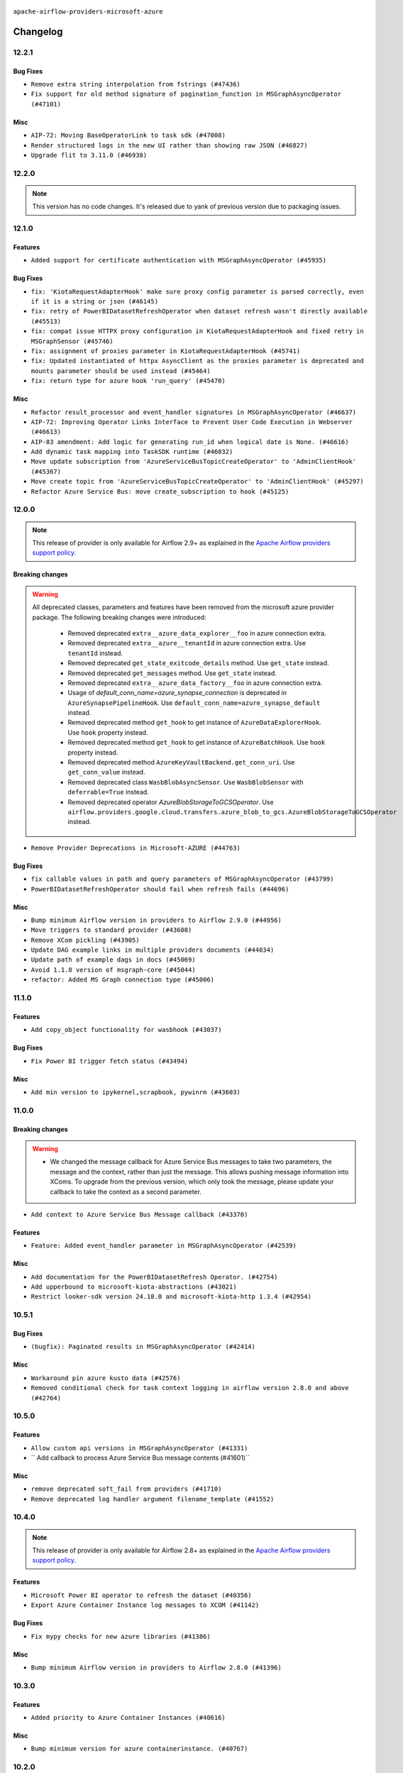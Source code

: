  .. Licensed to the Apache Software Foundation (ASF) under one
    or more contributor license agreements.  See the NOTICE file
    distributed with this work for additional information
    regarding copyright ownership.  The ASF licenses this file
    to you under the Apache License, Version 2.0 (the
    "License"); you may not use this file except in compliance
    with the License.  You may obtain a copy of the License at

 ..   http://www.apache.org/licenses/LICENSE-2.0

 .. Unless required by applicable law or agreed to in writing,
    software distributed under the License is distributed on an
    "AS IS" BASIS, WITHOUT WARRANTIES OR CONDITIONS OF ANY
    KIND, either express or implied.  See the License for the
    specific language governing permissions and limitations
    under the License.


.. NOTE TO CONTRIBUTORS:
   Please, only add notes to the Changelog just below the "Changelog" header when there are some breaking changes
   and you want to add an explanation to the users on how they are supposed to deal with them.
   The changelog is updated and maintained semi-automatically by release manager.

``apache-airflow-providers-microsoft-azure``


Changelog
---------

12.2.1
......

Bug Fixes
~~~~~~~~~

* ``Remove extra string interpolation from fstrings (#47436)``
* ``Fix support for old method signature of pagination_function in MSGraphAsyncOperator (#47101)``

Misc
~~~~

* ``AIP-72: Moving BaseOperatorLink to task sdk (#47008)``
* ``Render structured logs in the new UI rather than showing raw JSON (#46827)``
* ``Upgrade flit to 3.11.0 (#46938)``

.. Below changes are excluded from the changelog. Move them to
   appropriate section above if needed. Do not delete the lines(!):
   * ``Move tests_common package to devel-common project (#47281)``
   * ``Improve documentation for updating provider dependencies (#47203)``
   * ``Add legacy namespace packages to airflow.providers (#47064)``
   * ``Remove extra whitespace in provider readme template (#46975)``

12.2.0
......

.. note::
  This version has no code changes. It's released due to yank of previous version due to packaging issues.

12.1.0
......

Features
~~~~~~~~

* ``Added support for certificate authentication with MSGraphAsyncOperator (#45935)``

Bug Fixes
~~~~~~~~~

* ``fix: 'KiotaRequestAdapterHook' make sure proxy config parameter is parsed correctly, even if it is a string or json (#46145)``
* ``fix: retry of PowerBIDatasetRefreshOperator when dataset refresh wasn't directly available (#45513)``
* ``fix: compat issue HTTPX proxy configuration in KiotaRequestAdapterHook and fixed retry in MSGraphSensor (#45746)``
* ``fix: assignment of proxies parameter in KiotaRequestAdapterHook (#45741)``
* ``fix: Updated instantiated of httpx AsyncClient as the proxies parameter is deprecated and mounts parameter should be used instead (#45464)``
* ``fix: return type for azure hook 'run_query' (#45470)``

Misc
~~~~

* ``Refactor result_processor and event_handler signatures in MSGraphAsyncOperator (#46637)``
* ``AIP-72: Improving Operator Links Interface to Prevent User Code Execution in Webserver (#46613)``
* ``AIP-83 amendment: Add logic for generating run_id when logical date is None. (#46616)``
* ``Add dynamic task mapping into TaskSDK runtime (#46032)``
* ``Move update subscription from 'AzureServiceBusTopicCreateOperator' to 'AdminClientHook' (#45367)``
* ``Move create topic from 'AzureServiceBusTopicCreateOperator' to 'AdminClientHook' (#45297)``
* ``Refactor Azure Service Bus: move create_subscription to hook (#45125)``

.. Below changes are excluded from the changelog. Move them to
   appropriate section above if needed. Do not delete the lines(!):
   * ``Avoid imports from "providers" (#46801)``
   * ``Move provider_tests to unit folder in provider tests (#46800)``
   * ``Removed the unused provider's distribution (#46608)``
   * ``Migrate Amazon provider package (#46590)``
   * ``Provider moving/microsoft azure (#46254)``

12.0.0
......

.. note::
  This release of provider is only available for Airflow 2.9+ as explained in the
  `Apache Airflow providers support policy <https://github.com/apache/airflow/blob/main/PROVIDERS.rst#minimum-supported-version-of-airflow-for-community-managed-providers>`_.

Breaking changes
~~~~~~~~~~~~~~~~

.. warning::
  All deprecated classes, parameters and features have been removed from the microsoft azure provider package.
  The following breaking changes were introduced:

    * Removed deprecated ``extra__azure_data_explorer__foo`` in azure connection extra.
    * Removed deprecated ``extra__azure__tenantId`` in azure connection extra. Use ``tenantId`` instead.
    * Removed deprecated ``get_state_exitcode_details`` method. Use ``get_state`` instead.
    * Removed deprecated ``get_messages`` method. Use ``get_state`` instead.
    * Removed deprecated ``extra__azure_data_factory__foo`` in azure connection extra.
    * Usage of `default_conn_name=azure_synapse_connection` is deprecated in ``AzureSynapsePipelineHook``. Use ``default_conn_name=azure_synapse_default`` instead.
    * Removed deprecated method ``get_hook`` to get instance of ``AzureDataExplorerHook``. Use ``hook`` property instead.
    * Removed deprecated method ``get_hook`` to get instance of ``AzureBatchHook``. Use ``hook`` property instead.
    * Removed deprecated method ``AzureKeyVaultBackend.get_conn_uri``. Use ``get_conn_value`` instead.
    * Removed deprecated class ``WasbBlobAsyncSensor``. Use ``WasbBlobSensor`` with ``deferrable=True`` instead.
    * Removed deprecated operator `AzureBlobStorageToGCSOperator`. Use ``airflow.providers.google.cloud.transfers.azure_blob_to_gcs.AzureBlobStorageToGCSOperator`` instead.

* ``Remove Provider Deprecations in Microsoft-AZURE (#44763)``

Bug Fixes
~~~~~~~~~

* ``fix callable values in path and query parameters of MSGraphAsyncOperator (#43799)``
* ``PowerBIDatasetRefreshOperator should fail when refresh fails (#44696)``

Misc
~~~~

* ``Bump minimum Airflow version in providers to Airflow 2.9.0 (#44956)``
* ``Move triggers to standard provider (#43608)``
* ``Remove XCom pickling (#43905)``
* ``Update DAG example links in multiple providers documents (#44034)``
* ``Update path of example dags in docs (#45069)``
* ``Avoid 1.1.8 version of msgraph-core (#45044)``
* ``refactor: Added MS Graph connection type (#45006)``

.. Below changes are excluded from the changelog. Move them to
   appropriate section above if needed. Do not delete the lines(!):
   * ``Use Python 3.9 as target version for Ruff & Black rules (#44298)``

11.1.0
......

Features
~~~~~~~~

* ``Add copy_object functionality for wasbhook (#43037)``

Bug Fixes
~~~~~~~~~

* ``Fix Power BI trigger fetch status (#43494)``

Misc
~~~~

* ``Add min version to ipykernel,scrapbook, pywinrm (#43603)``


.. Below changes are excluded from the changelog. Move them to
   appropriate section above if needed. Do not delete the lines(!):

11.0.0
......

Breaking changes
~~~~~~~~~~~~~~~~

.. warning::
   * We changed the message callback for Azure Service Bus messages to take two parameters, the message and the context, rather than just the message. This allows pushing message information into XComs. To upgrade from the previous version, which only took the message, please update your callback to take the context as a second parameter.


* ``Add context to Azure Service Bus Message callback (#43370)``

Features
~~~~~~~~

* ``Feature: Added event_handler parameter in MSGraphAsyncOperator (#42539)``

Misc
~~~~

* ``Add documentation for the PowerBIDatasetRefresh Operator. (#42754)``
* ``Add upperbound to microsoft-kiota-abstractions (#43021)``
* ``Restrict looker-sdk version 24.18.0 and microsoft-kiota-http 1.3.4 (#42954)``


.. Below changes are excluded from the changelog. Move them to
   appropriate section above if needed. Do not delete the lines(!):
   * ``Split providers out of the main "airflow/" tree into a UV workspace project (#42505)``

10.5.1
......

Bug Fixes
~~~~~~~~~

* ``(bugfix): Paginated results in MSGraphAsyncOperator (#42414)``

Misc
~~~~

* ``Workaround pin azure kusto data (#42576)``
* ``Removed conditional check for task context logging in airflow version 2.8.0 and above (#42764)``


.. Below changes are excluded from the changelog. Move them to
   appropriate section above if needed. Do not delete the lines(!):

10.5.0
......

Features
~~~~~~~~

* ``Allow custom api versions in MSGraphAsyncOperator (#41331)``
* `` Add callback to process Azure Service Bus message contents (#41601)``

Misc
~~~~

* ``remove deprecated soft_fail from providers (#41710)``
* ``Remove deprecated log handler argument filename_template (#41552)``


.. Below changes are excluded from the changelog. Move them to
   appropriate section above if needed. Do not delete the lines(!):

10.4.0
......

.. note::
  This release of provider is only available for Airflow 2.8+ as explained in the
  `Apache Airflow providers support policy <https://github.com/apache/airflow/blob/main/PROVIDERS.rst#minimum-supported-version-of-airflow-for-community-managed-providers>`_.

Features
~~~~~~~~

* ``Microsoft Power BI operator to refresh the dataset (#40356)``
* ``Export Azure Container Instance log messages to XCOM (#41142)``

Bug Fixes
~~~~~~~~~

* ``Fix mypy checks for new azure libraries (#41386)``

Misc
~~~~

* ``Bump minimum Airflow version in providers to Airflow 2.8.0 (#41396)``


.. Below changes are excluded from the changelog. Move them to
   appropriate section above if needed. Do not delete the lines(!):

10.3.0
......

Features
~~~~~~~~

* ``Added priority to Azure Container Instances (#40616)``

Misc
~~~~

* ``Bump minimum version for azure containerinstance. (#40767)``


.. Below changes are excluded from the changelog. Move them to
   appropriate section above if needed. Do not delete the lines(!):

10.2.0
......

Features
~~~~~~~~

* ``Add S3ToAzureBlobStorageOperator (#40511)``

.. Below changes are excluded from the changelog. Move them to
   appropriate section above if needed. Do not delete the lines(!):
   * ``Enable enforcing pydocstyle rule D213 in ruff. (#40448)``

10.1.2
......

Bug Fixes
~~~~~~~~~

* ``Switch AzureDataLakeStorageV2Hook to use DefaultAzureCredential for managed identity/workload auth (#38497)``
* ``BUGFIX: Make sure XComs work correctly in MSGraphAsyncOperator with paged results and dynamic task mapping (#40301)``

Misc
~~~~

* ``implement per-provider tests with lowest-direct dependency resolution (#39946)``

.. Review and move the new changes to one of the sections above:
   * ``Revert "refactor: Make sure xcoms work correctly in multi-threaded environmen…" (#40300)``
   * ``refactor: Make sure xcoms work correctly in multi-threaded environment by taking the map_index into account (#40297)``

10.1.1
......

Misc
~~~~

* ``Remove unused backward compatibility _read function in WasbTaskHandler (#39827)``
* ``Update example AzureContainerInstancesOperator (#39466)``

10.1.0
......

.. note::
  This release of provider is only available for Airflow 2.7+ as explained in the
  `Apache Airflow providers support policy <https://github.com/apache/airflow/blob/main/PROVIDERS.rst#minimum-supported-version-of-airflow-for-community-managed-providers>`_.

Features
~~~~~~~~

* ``add dns_config and diagnostics parameters to AzureContainerInstancesOperator (#39156)``
* ``Add stacklevel into the 'AzureSynapsePipelineHook' deprecation warnings (#39192)``
* ``Adding MSGraphOperator in Microsoft Azure provider (#38111)``
* ``Make handling of connection by fs/adls.py closer to that of WasbHook and add unit tests. (#38747)``
* ``Implement run-method on KiotaRequestAdapterHook and move logic away from triggerer to hook (#39237)``
* ``Implemented MSGraphSensor as a deferrable sensor (#39304)``

Bug Fixes
~~~~~~~~~

* ``Fix: Only quote the keys of the query_parameters in MSGraphOperator (#39207)``

Misc
~~~~

* ``Bump minimum Airflow version in providers to Airflow 2.7.0 (#39240)``
* ``Reapply templates for all providers (#39554)``
* ``Faster 'airflow_version' imports (#39552)``
* ``Simplify 'airflow_version' imports (#39497)``

.. Review and move the new changes to one of the sections above:
   * ``Prepare docs 1st wave May 2024 (#39328)``

10.0.0
......

.. warning::
   * We bumped the minimum version of azure-cosmos to 4.6.0, and providing a partition key is now required to create, get or delete a container and to get a document.

Breaking changes
~~~~~~~~~~~~~~~~

.. warning::
   * ``azure_synapse_pipeline`` connection type has been changed to ``azure_synapse``.
   * The usage of ``default_conn_name=azure_synapse_connection`` is deprecated and will be removed in future. The new default connection name for ``AzureSynapsePipelineHook`` is: ``default_conn_name=azure_synapse_default``.

* ``Feature/refactor azure synapse pipeline class (#38723)``

Features
~~~~~~~~

* ``Add 'ADLSCreateObjectOperator' (#37821)``

Bug Fixes
~~~~~~~~~

* ``fix(microsoft/azure): add return statement to yield within a while loop in triggers (#38393)``
* ``fix cosmos hook static checks by making providing partition_key mandatory (#38199)``

Misc
~~~~

* ``refactor: Refactored __new__ magic method of BaseOperatorMeta to avoid bad mixing classic and decorated operators (#37937)``
* ``update to latest service bus (#38384)``
* ``Limit azure-cosmos (#38175)``

.. Review and move the new changes to one of the sections above:
   * ``fix: try002 for provider microsoft azure (#38805)``
   * ``Bump ruff to 0.3.3 (#38240)``

9.0.1
.....

Bug Fixes
~~~~~~~~~

* ``fix: Pass proxies config when using ClientSecretCredential in AzureDataLakeStorageV2Hook (#37103)``

.. Below changes are excluded from the changelog. Move them to
   appropriate section above if needed. Do not delete the lines(!):
   * ``Add comment about versions updated by release manager (#37488)``
   * ``D401 Support in Microsoft providers (#37327)``

9.0.0
.....

Breaking changes
~~~~~~~~~~~~~~~~

.. warning::
   In this version of the provider, ``include`` and ``delimiter`` params have been removed from
   ``WasbPrefixSensorTrigger``. These params will now need to passed through ``check_options`` param

* ``Fix WasbPrefixSensor arg inconsistency between sync and async mode (#36806)``
* ``add WasbPrefixSensorTrigger params breaking change to azure provider changelog (#36940)``

Bug Fixes
~~~~~~~~~

* ``Fix failed tasks are not detected in 'AzureBatchHook' (#36785)``
* ``Fix assignment of template field in '__init__' in 'container_instances.py' (#36529)``

Misc
~~~~

* ``feat: Switch all class, functions, methods deprecations to decorators (#36876)``

.. Review and move the new changes to one of the sections above:
   * ``Revert "Provide the logger_name param in providers hooks in order to override the logger name (#36675)" (#37015)``
   * ``Fix stacklevel in warnings.warn into the providers (#36831)``
   * ``Standardize airflow build process and switch to Hatchling build backend (#36537)``
   * ``Provide the logger_name param in providers hooks in order to override the logger name (#36675)``
   * ``Prepare docs 1st wave of Providers January 2024 (#36640)``
   * ``Speed up autocompletion of Breeze by simplifying provider state (#36499)``
   * ``Add docs for RC2 wave of providers for 2nd round of Jan 2024 (#37019)``

8.5.1
.....

Misc
~~~~

* ``Remove unused '_parse_version' function (#36450)``
* ``Clean WASB task handler code after bumping min Airflow version to 2.6.0 (#36421)``

.. Below changes are excluded from the changelog. Move them to
   appropriate section above if needed. Do not delete the lines(!):

8.5.0
.....

Features
~~~~~~~~

* ``Allow storage options to be passed (#35820)``

Bug Fixes
~~~~~~~~~

* ``azurefilesharehook fix with connection type azure (#36309)``
* ``Follow BaseHook connection fields method signature in child classes (#36086)``

Misc
~~~~

* ``Add code snippet formatting in docstrings via Ruff (#36262)``

.. Below changes are excluded from the changelog. Move them to
   appropriate section above if needed. Do not delete the lines(!):

8.4.0
.....

.. note::
  This release of provider is only available for Airflow 2.6+ as explained in the
  `Apache Airflow providers support policy <https://github.com/apache/airflow/blob/main/PROVIDERS.rst#minimum-supported-version-of-airflow-for-community-managed-providers>`_.

Bug Fixes
~~~~~~~~~

* ``Fix reraise outside of try block in 'AzureSynapsePipelineRunLink.get_fields_from_url' (#36009)``
* ``Do not catch too broad exception in 'WasbHook.delete_container' (#36034)``

Misc
~~~~

* ``Bump minimum Airflow version in providers to Airflow 2.6.0 (#36017)``

.. Below changes are excluded from the changelog. Move them to
   appropriate section above if needed. Do not delete the lines(!):
   * ``Add feature to build "chicken-egg" packages from sources (#35890)``

8.3.0
.....

Features
~~~~~~~~

* ``Add Azure Synapse Pipeline connection-type in the UI (#35709)``
* ``Add task context logging feature to allow forwarding messages to task logs (#32646)``
* ``Add operator to invoke Azure-Synapse pipeline (#35091)``
* ``Extend task context logging support for remote logging using WASB (Azure Blob Storage) (#32972)``

Misc
~~~~

* ``Check attr on parent not self re TaskContextLogger set_context (#35780)``
* ``Remove backcompat with Airflow 2.3/2.4 in providers (#35727)``

.. Below changes are excluded from the changelog. Move them to
   appropriate section above if needed. Do not delete the lines(!):
   * ``Fix and reapply templates for provider documentation (#35686)``
   * ``Use reproducible builds for providers (#35693)``

8.2.0
.....

Features
~~~~~~~~

* ``add managed identity support to AsyncDefaultAzureCredential (#35394)``
* ``feat(provider/azure): add managed identity support to container_registry hook (#35320)``
* ``feat(provider/azure): add managed identity support to wasb hook (#35326)``
* ``feat(provider/azure): add managed identity support to asb hook (#35324)``
* ``feat(provider/azure): add managed identity support to cosmos hook (#35323)``
* ``feat(provider/azure): add managed identity support to container_volume hook (#35321)``
* ``feat(provider/azure): add managed identity support to container_instance hook (#35319)``
* ``feat(provider/azure): add managed identity support to adx hook (#35325)``
* ``feat(provider/azure): add managed identity support to batch hook (#35327)``
* ``feat(provider/azure): add managed identity support to data_factory hook (#35328)``
* ``feat(provider/azure): add managed identity support to synapse hook (#35329)``
* ``feat(provider/azure): add managed identity support to fileshare hook (#35330)``

Bug Fixes
~~~~~~~~~

* ``Fix AzureContainerInstanceOperator remove_on_error (#35212)``
* ``fix(providers/microsoft): setting use_async=True for get_async_default_azure_credential (#35432)``


Misc
~~~~

* ``Remove empty TYPE_CHECKING block into the Azure provider (#35477)``
* ``Refactor azure managed identity (#35367)``
* ``Reuse get_default_azure_credential method from Azure utils method (#35318)``
* `` make DefaultAzureCredential configurable in AzureKeyVaultBackend (#35052)``
* ``Make DefaultAzureCredential in AzureBaseHook configuration (#35051)``

.. Below changes are excluded from the changelog. Move them to
   appropriate section above if needed. Do not delete the lines(!):
   * ``Switch from Black to Ruff formatter (#35287)``

8.1.0
.....

Features
~~~~~~~~

* ``AIP-58: Add Airflow ObjectStore (AFS) (#34729)``

.. Below changes are excluded from the changelog. Move them to
   appropriate section above if needed. Do not delete the lines(!):
   * ``Prepare docs 3rd wave of Providers October 2023 (#35187)``
   * ``Pre-upgrade 'ruff==0.0.292' changes in providers (#35053)``
   * ``Upgrade pre-commits (#35033)``

8.0.0
.....

.. note::
  This release of provider is only available for Airflow 2.5+ as explained in the
  `Apache Airflow providers support policy <https://github.com/apache/airflow/blob/main/PROVIDERS.rst#minimum-supported-version-of-airflow-for-community-managed-providers>`_.

Breaking changes
~~~~~~~~~~~~~~~~

.. warning::
   In this version of the provider, we have removed network_profile param from AzureContainerInstancesOperator and
   AzureDataFactoryHook methods and AzureDataFactoryRunPipelineOperator arguments resource_group_name and factory_name
   is now required instead of kwargs

* resource_group_name and factory_name is now required argument in AzureDataFactoryHook method get_factory, update_factory,
  create_factory, delete_factory, get_linked_service, delete_linked_service, get_dataset, delete_dataset, get_dataflow,
  update_dataflow, create_dataflow, delete_dataflow, get_pipeline, delete_pipeline, run_pipeline, get_pipeline_run,
  get_trigger, get_pipeline_run_status, cancel_pipeline_run, create_trigger, delete_trigger, start_trigger,
  stop_trigger, get_adf_pipeline_run_status, cancel_pipeline_run
* resource_group_name and factory_name is now required in AzureDataFactoryRunPipelineOperator
* Remove class ``PipelineRunInfo`` from ``airflow.providers.microsoft.azure.hooks.data_factory``
* Remove ``network_profile`` param from ``AzureContainerInstancesOperator``
* Remove deprecated ``extra__azure__tenantId`` from azure_container_instance connection extras
* Remove deprecated ``extra__azure__subscriptionId`` from azure_container_instance connection extras


* ``Bump azure-mgmt-containerinstance (#34738)``
* ``Upgrade azure-mgmt-datafactory in microsift azure provider (#34040)``

Features
~~~~~~~~

* ``Add subnet_ids param in AzureContainerInstancesOperator (#34850)``
* ``allow providing credentials through keyword argument in AzureKeyVaultBackend (#34706)``

Bug Fixes
~~~~~~~~~

* ``Name params while invoking ClientSecretCredential (#34732)``
* ``fix(providers/microsoft-azure): respect soft_fail argument when exception is raised (#34494)``
* ``Error handling for when Azure container log cannot be read in properly. (#34627)``
* ``Fix hardcoded container name in remote logging option for Azure Blob Storage (#32779)``

Misc
~~~~

* ``Bump min airflow version of providers (#34728)``
* ``Consolidate hook management in AzureBatchOperator (#34437)``
* ``Consolidate hook management in AzureDataExplorerQueryOperator (#34436)``

.. Review and move the new changes to one of the sections above:
   * ``Refactor: consolidate import time in providers (#34402)``
   * ``Refactor usage of str() in providers (#34320)``
   * ``Refactor: reduce some conditions in providers (#34440)``

7.0.0
.....

Breaking changes
~~~~~~~~~~~~~~~~

.. warning::
  In this version of the provider, we have changed AzureFileShareHook to use azure-storage-file-share library instead
  of azure-storage-file this change has impact on existing hook method see below for details, removed deprecated
  extra__azure_fileshare__ prefix from connection extras param and removed protocol param from connection extras

* get_conn from AzureFileShareHook return None instead FileService
* Remove protocol param from Azure fileshare connection extras
* Remove deprecated extra__azure_fileshare__ prefix from Azure fileshare connection extras, list_files
* Remove share_name, directory_name param from AzureFileShareHook method check_for_directory,
  list_directories_and_files, create_directory in favor of AzureFileShareHook share_name and directory_path param
* AzureFileShareHook method create_share and delete_share accept kwargs from ShareServiceClient.create_share
  and ShareServiceClient.delete_share
* Remove share_name, directory_name, file_name param from AzureFileShareHook method get_file, get_file_to_stream
  and load_file in favor of AzureFileShareHook share_name and file_path
* Remove AzureFileShareHook.check_for_file method
* Remove AzureFileShareHook.load_string, AzureFileShareHook.load_stream in favor of AzureFileShareHook.load_data

.. note::
  ``LocalToAzureDataLakeStorageOperator`` class has been removed in favor of ``LocalFilesystemToADLSOperator``
  ``AzureDataFactoryPipelineRunStatusAsyncSensor`` class has been removed in favor of ``AzureDataFactoryPipelineRunStatusSensor``

* ``Update Azure fileshare hook to use azure-storage-file-share instead of azure-storage-file (#33904)``
* ``Remove 'AzureDataFactoryPipelineRunStatusAsyncSensor' class (#34036)``
* ``Remove 'LocalToAzureDataLakeStorageOperator' class (#34035)``

Features
~~~~~~~~

* ``feat(providers/microsoft): add AzureContainerInstancesOperator.volume as template field (#34070)``
* ``Add DefaultAzureCredential support to AzureContainerRegistryHook (#33825)``
* ``feat(providers/microsoft): add DefaultAzureCredential support to AzureContainerVolumeHook (#33822)``

Misc
~~~~

* ``Refactor regex in providers (#33898)``
* ``Improve docs on AzureBatchHook DefaultAzureCredential support (#34098)``
* ``Remove  azure-storage-common from microsoft azure providers (#34038)``
* ``Remove useless string join from providers (#33968)``
* ``Refactor unneeded  jumps in providers (#33833)``


6.3.0
.....

Features
~~~~~~~~

* ``Add AzureBatchOperator example (#33716)``
* ``feat(providers/microsoft): add DefaultAzureCredential support to AzureContainerInstanceHook (#33467)``
* ``Add DefaultAzureCredential auth for ADX service (#33627)``
* ``feat(providers/microsoft): add DefaultAzureCredential to data_lake (#33433)``
* ``Allow passing fully_qualified_namespace and credential to initialize Azure Service Bus Client (#33493)``
* ``Add DefaultAzureCredential support to cosmos (#33436)``
* ``Add DefaultAzureCredential support to AzureBatchHook (#33469)``

Bug Fixes
~~~~~~~~~

* ``Fix updating account url for WasbHook (#33457)``
* ``Fix Azure Batch Hook instantiation (#33731)``
* ``Truncate Wasb storage account name if it's more than 24 characters (#33851)``
* ``Remove duplicated message commit in Azure MessageHook (#33776)``
* ``fix(providers/azure): remove json.dumps when querying AzureCosmosDBHook (#33653)``

Misc
~~~~

* ``Refactor: Remove useless str() calls (#33629)``
* ``Bump azure-kusto-data>=4.1.0 (#33598)``
* ``Simplify conditions on len() in providers/microsoft (#33566)``
* ``Set logging level to WARNING (#33314)``
* ``Simplify 'X for X in Y' to 'Y' where applicable (#33453)``
* ``Bump azure-mgmt-containerinstance>=7.0.0,<9.0.0 (#33696)``
* ``Improve modules import in Airflow providers by some of them into a type-checking block (#33754)``
* ``Use a single  statement with multiple contexts instead of nested  statements in providers (#33768)``
* ``remove unnecessary and rewrite it using list in providers (#33763)``
* ``Optimise Airflow DB backend usage in Azure Provider (#33750)``

.. Below changes are excluded from the changelog. Move them to
   appropriate section above if needed. Do not delete the lines(!):
   * ``Fix typos (double words and it's/its) (#33623)``
   * ``Further improvements for provider verification (#33670)``
   * ``Prepare docs for Aug 2023 3rd wave of Providers (#33730)``
   * ``Move Azure examples into system tests (#33727)``

6.2.4
.....

Misc
~~~~~

* ``Clean microsoft azure provider by deleting the custom prefix from conn extra fields (#30558)``

6.2.3
.....

Misc
~~~~

* ``Refactor account_url use in WasbHook (#32980)``

.. Below changes are excluded from the changelog. Move them to
   appropriate section above if needed. Do not delete the lines(!):
   * ``Delete azure cosmos DB sensor example_dag (#32906)``
   * ``Add issue link for TODO wrt Azure integration pinned dependencies (#33064)``

6.2.2
.....

Misc
~~~~

* ``Add Redis task handler (#31855)``
* ``Add deprecation info to the providers modules and classes docstring (#32536)``

6.2.1
.....

.. note::
  Note: this version contains a fix to ``get_blobs_list_async`` method in ``WasbHook`` where it returned
  a list of blob names, but advertised (via type hints) that it returns a list of ``BlobProperties`` objects.
  This was a bug in the implementation and it was fixed in this release. However, if you were relying on the
  previous behaviour, you might need to retrieve ``name`` property from the array elements returned by
  this method.

Bug Fixes
~~~~~~~~~

* ``Fix breaking change when Active Directory ID is used as host in WASB (#32560)``
* ``Fix get_blobs_list_async method to return BlobProperties (#32545)``

Misc
~~~~

* ``Moves 'AzureBlobStorageToGCSOperator' from Azure to Google provider (#32306)``

.. Review and move the new changes to one of the sections above:
   * ``D205 Support - Providers: Stragglers and new additions (#32447)``

6.2.0
.....

Features
~~~~~~~~

* ``Adds connection test for ADLS Gen2  (#32126)``
* ``Add option to pass extra configs to ClientSecretCredential  (#31783)``
* ``Added 'AzureBlobStorageToS3Operator' transfer operator (#32270)``

Bug Fixes
~~~~~~~~~

* ``Cancel pipeline if unexpected exception caught (#32238)``
* ``Fix where account url is build if not provided using login (account name) (#32082)``
* ``refresh connection if an exception is caught in "AzureDataFactory" (#32323)``

Misc
~~~~

* ``Doc changes: Added Transfers section in Azure provider docs (#32241)``
* ``Adds Sensor section in the Azure providers docs  (#32299)``
* ``Add default_deferrable config (#31712)``

.. Below changes are excluded from the changelog. Move them to
   appropriate section above if needed. Do not delete the lines(!):
   * ``Improve provider documentation and README structure (#32125)``
   * ``invalid args fix (#32326)``
   * ``Remove spurious headers for provider changelogs (#32373)``
   * ``Prepare docs for July 2023 wave of Providers (#32298)``
   * ``D205 Support - Providers: GRPC to Oracle (inclusive) (#32357)``

6.1.2
.....

.. note::
  This release dropped support for Python 3.7

Misc
~~~~

* ``Replace unicodecsv with standard csv library (#31693)``
* ``Removed unused variables in AzureBlobStorageToGCSOperator (#31765)``
* ``Remove Python 3.7 support (#30963)``
* ``Add docstring and signature for _read_remote_logs (#31623)``

.. Below changes are excluded from the changelog. Move them to
   appropriate section above if needed. Do not delete the lines(!):
   * ``Replace spelling directive with spelling:word-list (#31752)``
   * ``Add D400 pydocstyle check - Microsoft provider only (#31425)``
   * ``Add discoverability for triggers in provider.yaml (#31576)``
   * ``Add note about dropping Python 3.7 for providers (#32015)``
   * ``Microsoft provider docstring improvements (#31708)``

6.1.1
.....

Bug Fixes
~~~~~~~~~

* ``Fix deferrable mode execution in WasbPrefixSensor (#31411)``

Misc
~~~~

* ``Optimize deferred mode execution for wasb sensors (#31009)``

6.1.0
.....
.. note::
  This release of provider is only available for Airflow 2.4+ as explained in the
  `Apache Airflow providers support policy <https://github.com/apache/airflow/blob/main/PROVIDERS.rst#minimum-supported-version-of-airflow-for-community-managed-providers>`_.

Features
~~~~~~~~

* ``Add deferrable mode to 'WasbPrefixSensor' (#30252)``

Misc
~~~~

* ``Bump minimum Airflow version in providers (#30917)``
* ``Optimize deferrable execution mode 'AzureDataFactoryPipelineRunStatusSensor' (#30983)``
* ``Optimize deferred execution for AzureDataFactoryRunPipelineOperator (#31214)``

.. Below changes are excluded from the changelog. Move them to
   appropriate section above if needed. Do not delete the lines(!):
   * ``Move TaskInstanceKey to a separate file (#31033)``
   * ``Use 'AirflowProviderDeprecationWarning' in providers (#30975)``
   * ``Upgrade ruff to 0.0.262 (#30809)``
   * ``Add full automation for min Airflow version for providers (#30994)``
   * ``Use '__version__' in providers not 'version' (#31393)``
   * ``Fixing circular import error in providers caused by airflow version check (#31379)``
   * ``Prepare docs for May 2023 wave of Providers (#31252)``

6.0.0
......

Breaking changes
~~~~~~~~~~~~~~~~

.. warning::
  In this version of the provider, deprecated GCS hook's param ``delegate_to`` is removed from ``AzureBlobStorageToGCSOperator``.
  Impersonation can be achieved instead by utilizing the ``impersonation_chain`` param.

* ``remove delegate_to from GCP operators and hooks (#30748)``

Misc
~~~~

* ``Merge WasbBlobAsyncSensor to WasbBlobSensor (#30488)``

5.3.1
.....

Bug Fixes
~~~~~~~~~

* ``Fix AzureDataFactoryPipelineRunLink get_link method (#30514)``
* ``Load subscription_id from extra__azure__subscriptionId (#30556)``

.. Below changes are excluded from the changelog. Move them to
   appropriate section above if needed. Do not delete the lines(!):
   * ``Add mechanism to suspend providers (#30422)``
   * ``Prepare docs for ad hoc release of Providers (#30545)``

5.3.0
.....

Features
~~~~~~~~

* ``Add deferrable 'AzureDataFactoryRunPipelineOperator' (#30147)``
* ``Add deferrable 'AzureDataFactoryPipelineRunStatusSensor' (#29801)``
* ``Support deleting the local log files when using remote logging (#29772)``

Bug Fixes
~~~~~~~~~

* ``Fix ADF job failure during deferral (#30248)``
* ``Fix AzureDataLakeStorageV2Hook 'account_url' with Active Directory authentication (#29980) (#29981)``

Misc
~~~~

* ``merge AzureDataFactoryPipelineRunStatusAsyncSensor to AzureDataFactoryPipelineRunStatusSensor (#30250)``
* ``Expose missing params in AzureSynapseHook API docs (#30099)``

.. Below changes are excluded from the changelog. Move them to
   appropriate section above if needed. Do not delete the lines(!):
   * ``organize azure provider.yaml (#30155)``

5.2.1
.....

Bug Fixes
~~~~~~~~~

* ``Handle deleting more than 256 blobs using 'WasbHook.delete_file()' (#29565)``

.. Below changes are excluded from the changelog. Move them to
   appropriate section above if needed. Do not delete the lines(!):
   * ``Restore trigger logging (#29482)``
   * ``Revert "Enable individual trigger logging (#27758)" (#29472)``

5.2.0
.....

Features
~~~~~~~~

* ``Enable individual trigger logging (#27758)``

Bug Fixes
~~~~~~~~~

* ``Fix params rendering in AzureSynapseHook Python API docs (#29041)``

Misc
~~~~

* ``Deprecate 'delegate_to' param in GCP operators and update docs (#29088)``

5.1.0
.....

Features
~~~~~~~~

* ``Add hook for Azure Data Lake Storage Gen2 (#28262)``

Bug Fixes
~~~~~~~~~

* ``Hide 'extra' field in WASB connection form (#28914)``

.. Below changes are excluded from the changelog. Move them to
   appropriate section above if needed. Do not delete the lines(!):
   * ``Switch to ruff for faster static checks (#28893)``

5.0.2
.....

Misc
~~~~

* ``Re-enable azure service bus on ARM as it now builds cleanly (#28442)``

5.0.1
.....


Bug Fixes
~~~~~~~~~

* ``Make arguments 'offset' and 'length' not required (#28234)``

.. Below changes are excluded from the changelog. Move them to
   appropriate section above if needed. Do not delete the lines(!):


5.0.0
.....

.. note::
  This release of provider is only available for Airflow 2.3+ as explained in the
  `Apache Airflow providers support policy <https://github.com/apache/airflow/blob/main/PROVIDERS.rst#minimum-supported-version-of-airflow-for-community-managed-providers>`_.

Breaking changes
~~~~~~~~~~~~~~~~

* In AzureFileShareHook, if both ``extra__azure_fileshare__foo`` and ``foo`` existed in connection extra
  dict, the prefixed version would be used; now, the non-prefixed version will be preferred.
* ``Remove deprecated classes (#27417)``
* In Azure Batch ``vm_size`` and ``vm_node_agent_sku_id`` parameters are required.

Misc
~~~~

* ``Move min airflow version to 2.3.0 for all providers (#27196)``

Features
~~~~~~~~

* ``Add azure, google, authentication library limits to eaager upgrade (#27535)``
* ``Allow and prefer non-prefixed extra fields for remaining azure (#27220)``
* ``Allow and prefer non-prefixed extra fields for AzureFileShareHook (#27041)``
* ``Allow and prefer non-prefixed extra fields for AzureDataExplorerHook (#27219)``
* ``Allow and prefer non-prefixed extra fields for AzureDataFactoryHook (#27047)``
* ``Update WasbHook to reflect preference for unprefixed extra (#27024)``
* ``Look for 'extra__' instead of 'extra_' in 'get_field' (#27489)``

Bug Fixes
~~~~~~~~~

* ``Fix Azure Batch errors revealed by added typing to azure batch lib (#27601)``
* ``Fix separator getting added to variables_prefix when empty (#26749)``

.. Below changes are excluded from the changelog. Move them to
   appropriate section above if needed. Do not delete the lines(!):
  * ``Upgrade dependencies in order to avoid backtracking (#27531)``
  * ``Suppress any Exception in wasb task handler (#27495)``
  * ``Update old style typing (#26872)``
  * ``Enable string normalization in python formatting - providers (#27205)``
  * ``Update azure-storage-blob version (#25426)``


4.3.0
.....

Features
~~~~~~~~

* ``Add DataFlow operations to Azure DataFactory hook (#26345)``
* ``Add network_profile param in AzureContainerInstancesOperator (#26117)``
* ``Add Azure synapse operator (#26038)``
* ``Auto tail file logs in Web UI (#26169)``
* ``Implement Azure Service Bus Topic Create, Delete Operators (#25436)``

Bug Fixes
~~~~~~~~~

* ``Fix AzureBatchOperator false negative task status (#25844)``

.. Below changes are excluded from the changelog. Move them to
   appropriate section above if needed. Do not delete the lines(!):
   * ``Apply PEP-563 (Postponed Evaluation of Annotations) to non-core airflow (#26289)``

4.2.0
.....

Features
~~~~~~~~

* ``Add 'test_connection' method to AzureContainerInstanceHook (#25362)``
* ``Add test_connection to Azure Batch hook (#25235)``
* ``Bump typing-extensions and mypy for ParamSpec (#25088)``
* ``Implement Azure Service Bus (Update and Receive) Subscription Operator (#25029)``
* ``Set default wasb Azure http logging level to warning; fixes #16224 (#18896)``

4.1.0
.....

Features
~~~~~~~~

* ``Add 'test_connection' method to AzureCosmosDBHook (#25018)``
* ``Add test_connection method to AzureFileShareHook (#24843)``
* ``Add test_connection method to Azure WasbHook (#24771)``
* ``Implement Azure service bus subscription Operators (#24625)``
* ``Implement Azure Service Bus Queue Operators (#24038)``

Bug Fixes
~~~~~~~~~

* ``Update providers to use functools compat for ''cached_property'' (#24582)``

.. Below changes are excluded from the changelog. Move them to
   appropriate section above if needed. Do not delete the lines(!):
   * ``Move provider dependencies to inside provider folders (#24672)``
   * ``Remove 'hook-class-names' from provider.yaml (#24702)``

4.0.0
.....

Breaking changes
~~~~~~~~~~~~~~~~

.. note::
  This release of provider is only available for Airflow 2.2+ as explained in the
  `Apache Airflow providers support policy <https://github.com/apache/airflow/blob/main/PROVIDERS.rst#minimum-supported-version-of-airflow-for-community-managed-providers>`_.

Features
~~~~~~~~

* ``Pass connection extra parameters to wasb BlobServiceClient (#24154)``


Misc
~~~~

* ``Apply per-run log templates to log handlers (#24153)``
* ``Migrate Microsoft example DAGs to new design #22452 - azure (#24141)``
* ``Add typing to Azure Cosmos Client Hook (#23941)``

.. Below changes are excluded from the changelog. Move them to
   appropriate section above if needed. Do not delete the lines(!):
   * ``Add explanatory note for contributors about updating Changelog (#24229)``
   * ``Clean up f-strings in logging calls (#23597)``
   * ``Prepare docs for May 2022 provider's release (#24231)``
   * ``Update package description to remove double min-airflow specification (#24292)``

3.9.0
.....

Features
~~~~~~~~

* ``wasb hook: user defaultAzureCredentials instead of managedIdentity (#23394)``

Misc
~~~~

* ``Replace usage of 'DummyOperator' with 'EmptyOperator' (#22974)``

.. Below changes are excluded from the changelog. Move them to
   appropriate section above if needed. Do not delete the lines(!):
   * ``Bump pre-commit hook versions (#22887)``
   * ``Fix new MyPy errors in main (#22884)``
   * ``Use new Breese for building, pulling and verifying the images. (#23104)``

3.8.0
.....

Features
~~~~~~~~

* ``Update secrets backends to use get_conn_value instead of get_conn_uri (#22348)``

Misc
~~~~

* ``Docs: Fix example usage for 'AzureCosmosDocumentSensor' (#22735)``


3.7.2
.....

Bug Fixes
~~~~~~~~~

* ``Fix mistakenly added install_requires for all providers (#22382)``

3.7.1
.....

Misc
~~~~~

* ``Add Trove classifiers in PyPI (Framework :: Apache Airflow :: Provider)``

.. Below changes are excluded from the changelog. Move them to
   appropriate section above if needed. Do not delete the lines(!):
   * `` Add map_index to XCom model and interface (#22112)``
   * ``Protect against accidental misuse of XCom.get_value() (#22244)``

3.7.0
.....

Features
~~~~~~~~

* ``Add 'test_connection' method to 'AzureDataFactoryHook' (#21924)``
* ``Add pre-commit check for docstring param types (#21398)``
* ``Make container creation configurable when uploading files via WasbHook (#20510)``

Misc
~~~~

* ``Support for Python 3.10``
* ``(AzureCosmosDBHook) Update to latest Cosmos API (#21514)``

.. Below changes are excluded from the changelog. Move them to
   appropriate section above if needed. Do not delete the lines(!):
   * ``Change BaseOperatorLink interface to take a ti_key, not a datetime (#21798)``

3.6.0
.....

Features
~~~~~~~~

* ``Add optional features in providers. (#21074)``

Misc
~~~~

* ``Refactor operator links to not create ad hoc TaskInstances (#21285)``

.. Below changes are excluded from the changelog. Move them to
   appropriate section above if needed. Do not delete the lines(!):
   * ``Remove ':type' lines now sphinx-autoapi supports typehints (#20951)``
   * ``Remove all "fake" stub files (#20936)``
   * ``Explain stub files are introduced for Mypy errors in examples (#20827)``
   * ``Add documentation for January 2021 providers release (#21257)``

3.5.0
.....

Features
~~~~~~~~

* ``Azure: New sftp to wasb operator (#18877)``
* ``Removes InputRequired validation with azure extra (#20084)``
* ``Add operator link to monitor Azure Data Factory pipeline runs (#20207)``

.. Below changes are excluded from the changelog. Move them to
   appropriate section above if needed. Do not delete the lines(!):
   * ``Fixing MyPy issues inside providers/microsoft (#20409)``
   * ``Fix cached_property MyPy declaration and related MyPy errors (#20226)``
   * ``Fix mypy errors in Microsoft Azure provider (#19923)``
   * ``Use typed Context EVERYWHERE (#20565)``
   * ``Use isort on pyi files (#20556)``
   * ``Fix template_fields type to have MyPy friendly Sequence type (#20571)``
   * ``Fix mypy errors in Google Cloud provider (#20611)``
   * ``Even more typing in operators (template_fields/ext) (#20608)``
   * ``Update documentation for provider December 2021 release (#20523)``

3.4.0
.....

Features
~~~~~~~~

* ``Remove unnecessary connection form customizations in Azure (#19595)``
* ``Update Azure modules to comply with AIP-21 (#19431)``
* ``Remove 'host' from hidden fields in 'WasbHook' (#19475)``
* ``use DefaultAzureCredential if login not provided for Data Factory (#19079)``

Bug Fixes
~~~~~~~~~

* ``Fix argument error in AzureContainerInstancesOperator (#19668)``

.. Below changes are excluded from the changelog. Move them to
   appropriate section above if needed. Do not delete the lines(!):
   * ``Ensure ''catchup=False'' is used in example dags (#19396)``

3.3.0
.....

Features
~~~~~~~~

* ``update azure cosmos to latest version (#18695)``
* ``Added sas_token var to BlobServiceClient return. Updated tests (#19234)``
* ``Add pre-commit hook for common misspelling check in files (#18964)``

Bug Fixes
~~~~~~~~~

* ``Fix changelog for Azure Provider (#18736)``

Other
~~~~~

* ``Expanding docs on client auth for AzureKeyVaultBackend (#18659)``
* ``Static start_date and default arg cleanup for Microsoft providers example DAGs (#19062)``

.. Below changes are excluded from the changelog. Move them to
   appropriate section above if needed. Do not delete the lines(!):
   * ``More f-strings (#18855)``
   * ``Revert 'update azure cosmos version (#18663)' (#18694)``
   * ``update azure cosmos version (#18663)``

3.2.0
.....

Features
~~~~~~~~

* ``Rename AzureDataLakeStorage to ADLS (#18493)``
* ``Creating ADF pipeline run operator, sensor + ADF custom conn fields (#17885)``
* ``Rename LocalToAzureDataLakeStorageOperator to LocalFilesystemToADLSOperator (#18168)``
* ``Rename FileToWasbOperator to LocalFilesystemToWasbOperator (#18109)``

Bug Fixes
~~~~~~~~~

* ``Fixed wasb hook attempting to create container when getting a blob client (#18287)``
* ``Removing redundant relabeling of password conn field (#18386)``
* ``Proper handling of Account URL custom conn field in AzureBatchHook (#18456)``
* ``Proper handling of custom conn field values in the AzureDataExplorerHook (#18203)``

.. Below changes are excluded from the changelog. Move them to
   appropriate section above if needed. Do not delete the lines(!):
   * ``Updating miscellaneous provider DAGs to use TaskFlow API where applicable (#18278)``

Main
....

Changes in operators names and import paths are listed in the following table
This is a backward compatible change. Deprecated operators will be removed in the next major release.

+------------------------------------+--------------------+---------------------------------------------------------+--------------------------------------------------+
| Deprecated operator name           | New operator name  | Deprecated path                                         | New path                                         |
+------------------------------------+--------------------+---------------------------------------------------------+--------------------------------------------------+
| AzureDataLakeStorageListOperator   | ADLSListOperator   | airflow.providers.microsoft.azure.operators.adls_list   | airflow.providers.microsoft.azure.operators.adls |
+------------------------------------+--------------------+---------------------------------------------------------+--------------------------------------------------+
| AzureDataLakeStorageDeleteOperator | ADLSDeleteOperator | airflow.providers.microsoft.azure.operators.adls_delete | airflow.providers.microsoft.azure.operators.adls |
+------------------------------------+--------------------+---------------------------------------------------------+--------------------------------------------------+

3.1.1
.....

Misc
~~~~

* ``Optimise connection importing for Airflow 2.2.0``
* ``Adds secrets backend/logging/auth information to provider yaml (#17625)``

.. Below changes are excluded from the changelog. Move them to
   appropriate section above if needed. Do not delete the lines(!):
   * ``Update description about the new ''connection-types'' provider meta-data (#17767)``
   * ``Import Hooks lazily individually in providers manager (#17682)``

3.1.0
.....

Features
~~~~~~~~

* ``Add support for managed identity in WASB hook (#16628)``
* ``Reduce log messages for happy path (#16626)``

Bug Fixes
~~~~~~~~~

* ``Fix multiple issues in Microsoft AzureContainerInstancesOperator (#15634)``

.. Below changes are excluded from the changelog. Move them to
   appropriate section above if needed. Do not delete the lines(!):
   * ``Removes pylint from our toolchain (#16682)``
   * ``Prepare documentation for July release of providers. (#17015)``
   * ``Fixed wrongly escaped characters in amazon's changelog (#17020)``
   * ``Remove/refactor default_args pattern for Microsoft example DAGs (#16873)``

3.0.0
.....

Breaking changes
~~~~~~~~~~~~~~~~

* ``Auto-apply apply_default decorator (#15667)``

.. warning:: Due to apply_default decorator removal, this version of the provider requires Airflow 2.1.0+.
   If your Airflow version is < 2.1.0, and you want to install this provider version, first upgrade
   Airflow to at least version 2.1.0. Otherwise your Airflow package version will be upgraded
   automatically and you will have to manually run ``airflow upgrade db`` to complete the migration.

* ``Fixes AzureFileShare connection extras (#16388)``

``Azure Container Volume`` and ``Azure File Share`` have now dedicated connection types with editable
UI fields. You should not use ``Wasb`` connection type any more for those connections. Names of
connection ids for those hooks/operators were changed to reflect that.

Features
~~~~~~~~

* ``add oracle  connection link (#15632)``
* ``Add delimiter argument to WasbHook delete_file method (#15637)``

Bug Fixes
~~~~~~~~~

* ``Fix colon spacing in ``AzureDataExplorerHook`` docstring (#15841)``
* ``fix wasb remote logging when blob already exists (#16280)``

.. Below changes are excluded from the changelog. Move them to
   appropriate section above if needed. Do not delete the lines(!):
   * ``Bump pyupgrade v2.13.0 to v2.18.1 (#15991)``
   * ``Rename example bucket names to use INVALID BUCKET NAME by default (#15651)``
   * ``Docs: Replace 'airflow' to 'apache-airflow' to install extra (#15628)``
   * ``Updated documentation for June 2021 provider release (#16294)``
   * ``More documentation update for June providers release (#16405)``
   * ``Synchronizes updated changelog after buggfix release (#16464)``

2.0.0
.....

Breaking changes
~~~~~~~~~~~~~~~~

* ``Removes unnecessary AzureContainerInstance connection type (#15514)``

This change removes ``azure_container_instance_default`` connection type and replaces it with the
``azure_default``. The problem was that AzureContainerInstance was not needed as it was exactly the
same as the plain "azure" connection, however its presence caused duplication in the field names
used in the UI editor for connections and unnecessary warnings generated. This version uses
plain Azure Hook and connection also for Azure Container Instance. If you already have
``azure_container_instance_default`` connection created in your DB, it will continue to work, but
the first time you edit it with the UI you will have to change its type to ``azure_default``.

Features
~~~~~~~~

* ``Add dynamic connection fields to Azure Connection (#15159)``

Bug fixes
~~~~~~~~~

* ``Fix 'logging.exception' redundancy (#14823)``


1.3.0
.....

Features
~~~~~~~~

* ``A bunch of template_fields_renderers additions (#15130)``

Bug fixes
~~~~~~~~~

* ``Fix attributes for AzureDataFactory hook (#14704)``

1.2.0
.....

Features
~~~~~~~~

* ``Add Azure Data Factory hook (#11015)``

Bug fixes
~~~~~~~~~

* ``BugFix: Fix remote log in azure storage blob displays in one line (#14313)``
* ``Fix AzureDataFactoryHook failing to instantiate its connection (#14565)``

1.1.0
.....

Updated documentation and readme files.

Features
~~~~~~~~

* ``Upgrade azure blob to v12 (#12188)``
* ``Fix Azure Data Explorer Operator (#13520)``
* ``add AzureDatalakeStorageDeleteOperator (#13206)``

1.0.0
.....

Initial version of the provider.
